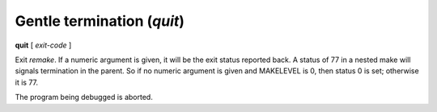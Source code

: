 .. index:: quit
.. _quit:

Gentle termination (`quit`)
---------------------------

**quit** [ *exit-code* ]

Exit `remake`. If a numeric argument is given, it will be the exit
status reported back. A status of 77 in a nested make will signals
termination in the parent. So if no numeric argument is given and
MAKELEVEL is 0, then status 0 is set; otherwise it is 77.

The program being debugged is aborted.

.. seealso::

   :ref:`run <run>` restarts the debugged program.
